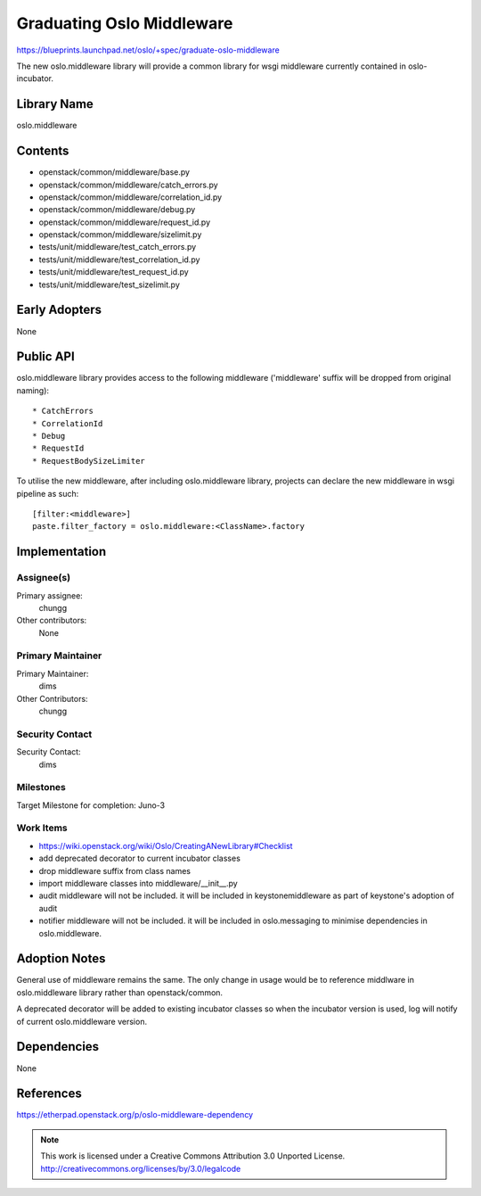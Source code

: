 ===========================
 Graduating Oslo Middleware
===========================

https://blueprints.launchpad.net/oslo/+spec/graduate-oslo-middleware

The new oslo.middleware library will provide a common library for wsgi
middleware currently contained in oslo-incubator.

Library Name
============

oslo.middleware

Contents
========

* openstack/common/middleware/base.py
* openstack/common/middleware/catch_errors.py
* openstack/common/middleware/correlation_id.py
* openstack/common/middleware/debug.py
* openstack/common/middleware/request_id.py
* openstack/common/middleware/sizelimit.py
* tests/unit/middleware/test_catch_errors.py
* tests/unit/middleware/test_correlation_id.py
* tests/unit/middleware/test_request_id.py
* tests/unit/middleware/test_sizelimit.py


Early Adopters
==============

None

Public API
==========

oslo.middleware library provides access to the following middleware
('middleware' suffix will be dropped from original naming)::

    * CatchErrors
    * CorrelationId
    * Debug
    * RequestId
    * RequestBodySizeLimiter

To utilise the new middleware, after including oslo.middleware library,
projects can declare the new middleware in wsgi pipeline as such::

    [filter:<middleware>]
    paste.filter_factory = oslo.middleware:<ClassName>.factory

Implementation
==============

Assignee(s)
-----------

Primary assignee:
  chungg

Other contributors:
  None

Primary Maintainer
------------------

Primary Maintainer:
  dims

Other Contributors:
  chungg

Security Contact
----------------

Security Contact:
  dims

Milestones
----------

Target Milestone for completion: Juno-3

Work Items
----------

* https://wiki.openstack.org/wiki/Oslo/CreatingANewLibrary#Checklist
* add deprecated decorator to current incubator classes
* drop middleware suffix from class names
* import middleware classes into middleware/__init__.py
* audit middleware will not be included. it will be included in
  keystonemiddleware as part of keystone's adoption of audit
* notifier middleware will not be included. it will be included in
  oslo.messaging to minimise dependencies in oslo.middleware.

Adoption Notes
==============

General use of middleware remains the same. The only change in usage would be
to reference middlware in oslo.middleware library rather than openstack/common.

A deprecated decorator will be added to existing incubator classes so when
the incubator version is used, log will notify of current oslo.middleware
version.

Dependencies
============

None

References
==========

https://etherpad.openstack.org/p/oslo-middleware-dependency

.. note::

  This work is licensed under a Creative Commons Attribution 3.0
  Unported License.
  http://creativecommons.org/licenses/by/3.0/legalcode

